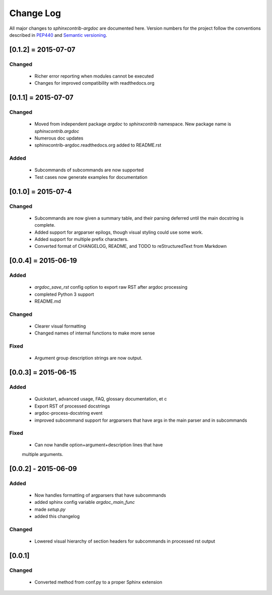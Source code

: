 Change Log
==========
All major changes to `sphinxcontrib-argdoc` are documented here. Version
numbers for the project follow  the conventions described in
`PEP440 <https://www.python.org/dev/peps/pep-0440/>`_ and
`Semantic versioning <http://semver.org/>`_.

[0.1.2] = 2015-07-07
--------------------

Changed
.......
 - Richer error reporting when modules cannot be executed
 - Changes for improved compatibility with readthedocs.org
 

[0.1.1] = 2015-07-07
--------------------

Changed
.......
 - Moved from independent package `argdoc` to `sphinxcontrib` namespace.
   New package name is `sphinxcontrib.argdoc`
 - Numerous doc updates
 - sphinxcontrib-argdoc.readthedocs.org added to README.rst

Added
.....
 - Subcommands of subcommands are now supported
 - Test cases now generate examples for documentation


[0.1.0] = 2015-07-4
-------------------

Changed
.......
  - Subcommands are now given a summary table, and their parsing deferred
    until the main docstring is complete.
  - Added support for argparser epilogs, though visual styling could use
    some work.
  - Added support for multiple prefix characters.
  - Converted format of CHANGELOG, README, and TODO to reStructuredText
    from Markdown


[0.0.4] = 2015-06-19
--------------------

Added
.....
  -  `argdoc_save_rst` config option to export raw RST after argdoc processing
  -  completed Python 3 support
  -  README.md

Changed
.......
  -  Clearer visual formatting
  -  Changed names of internal functions to make more sense

Fixed
......
  -  Argument group description strings are now output.


[0.0.3] = 2015-06-15
--------------------

Added
.....
  -  Quickstart, advanced usage, FAQ, glossary documentation, et c
  -  Export RST of processed docstrings
  -  argdoc-process-docstring event
  -  improved subcommand support for argparsers that have args
     in the main parser and in subcommands

Fixed
.....
  -  Can now handle option+argument+description lines that have
  multiple arguments.


[0.0.2] - 2015-06-09
--------------------

Added
.....
  -  Now handles formatting of argparsers that have subcommands
  -  added sphinx config variable `argdoc_main_func`
  -  made `setup.py`
  -  added this changelog

Changed
.......
  -  Lowered visual hierarchy of section headers for subcommands
     in processed rst output


[0.0.1]
-------

Changed
.......
  -  Converted method from conf.py to a proper Sphinx extension
